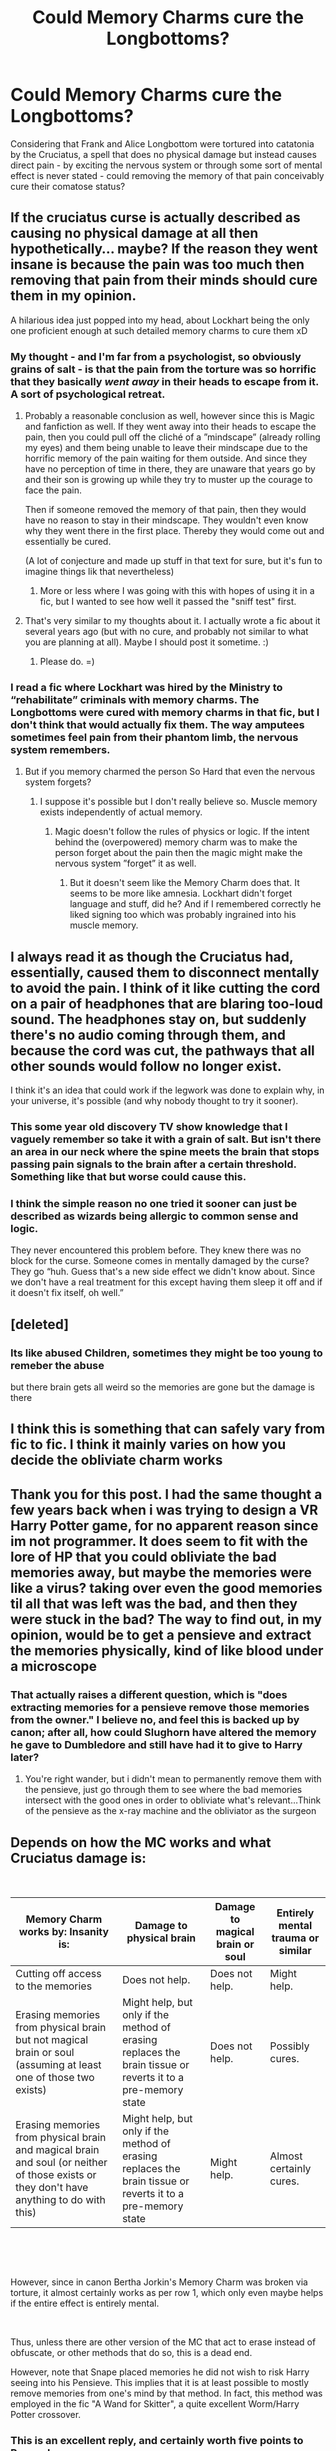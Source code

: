 #+TITLE: Could Memory Charms cure the Longbottoms?

* Could Memory Charms cure the Longbottoms?
:PROPERTIES:
:Author: wandererchronicles
:Score: 13
:DateUnix: 1563454457.0
:DateShort: 2019-Jul-18
:FlairText: Discussion
:END:
Considering that Frank and Alice Longbottom were tortured into catatonia by the Cruciatus, a spell that does no physical damage but instead causes direct pain - by exciting the nervous system or through some sort of mental effect is never stated - could removing the memory of that pain conceivably cure their comatose status?


** If the cruciatus curse is actually described as causing no physical damage at all then hypothetically... maybe? If the reason they went insane is because the pain was too much then removing that pain from their minds should cure them in my opinion.

A hilarious idea just popped into my head, about Lockhart being the only one proficient enough at such detailed memory charms to cure them xD
:PROPERTIES:
:Author: Snaximon
:Score: 18
:DateUnix: 1563457601.0
:DateShort: 2019-Jul-18
:END:

*** My thought - and I'm far from a psychologist, so obviously grains of salt - is that the pain from the torture was so horrific that they basically /went away/ in their heads to escape from it. A sort of psychological retreat.
:PROPERTIES:
:Author: wandererchronicles
:Score: 6
:DateUnix: 1563459300.0
:DateShort: 2019-Jul-18
:END:

**** Probably a reasonable conclusion as well, however since this is Magic and fanfiction as well. If they went away into their heads to escape the pain, then you could pull off the cliché of a ”mindscape” (already rolling my eyes) and them being unable to leave their mindscape due to the horrific memory of the pain waiting for them outside. And since they have no perception of time in there, they are unaware that years go by and their son is growing up while they try to muster up the courage to face the pain.

Then if someone removed the memory of that pain, then they would have no reason to stay in their mindscape. They wouldn't even know why they went there in the first place. Thereby they would come out and essentially be cured.

(A lot of conjecture and made up stuff in that text for sure, but it's fun to imagine things lik that nevertheless)
:PROPERTIES:
:Author: Snaximon
:Score: 5
:DateUnix: 1563459616.0
:DateShort: 2019-Jul-18
:END:

***** More or less where I was going with this with hopes of using it in a fic, but I wanted to see how well it passed the "sniff test" first.
:PROPERTIES:
:Author: wandererchronicles
:Score: 2
:DateUnix: 1563459951.0
:DateShort: 2019-Jul-18
:END:


**** That's very similar to my thoughts about it. I actually wrote a fic about it several years ago (but with no cure, and probably not similar to what you are planning at all). Maybe I should post it sometime. :)
:PROPERTIES:
:Author: Afternoon_tess
:Score: 2
:DateUnix: 1563471591.0
:DateShort: 2019-Jul-18
:END:

***** Please do. =)
:PROPERTIES:
:Author: wandererchronicles
:Score: 1
:DateUnix: 1563474338.0
:DateShort: 2019-Jul-18
:END:


*** I read a fic where Lockhart was hired by the Ministry to “rehabilitate” criminals with memory charms. The Longbottoms were cured with memory charms in that fic, but I don't think that would actually fix them. The way amputees sometimes feel pain from their phantom limb, the nervous system remembers.
:PROPERTIES:
:Author: paper0wl
:Score: 1
:DateUnix: 1563459896.0
:DateShort: 2019-Jul-18
:END:

**** But if you memory charmed the person So Hard that even the nervous system forgets?
:PROPERTIES:
:Author: Snaximon
:Score: 1
:DateUnix: 1563460037.0
:DateShort: 2019-Jul-18
:END:

***** I suppose it's possible but I don't really believe so. Muscle memory exists independently of actual memory.
:PROPERTIES:
:Author: paper0wl
:Score: 3
:DateUnix: 1563460172.0
:DateShort: 2019-Jul-18
:END:

****** Magic doesn't follow the rules of physics or logic. If the intent behind the (overpowered) memory charm was to make the person forget about the pain then the magic might make the nervous system ”forget” it as well.
:PROPERTIES:
:Author: Snaximon
:Score: 2
:DateUnix: 1563465006.0
:DateShort: 2019-Jul-18
:END:

******* But it doesn't seem like the Memory Charm does that. It seems to be more like amnesia. Lockhart didn't forget language and stuff, did he? And if I remembered correctly he liked signing too which was probably ingrained into his muscle memory.
:PROPERTIES:
:Author: SurbhitSrivastava
:Score: 1
:DateUnix: 1563545948.0
:DateShort: 2019-Jul-19
:END:


** I always read it as though the Cruciatus had, essentially, caused them to disconnect mentally to avoid the pain. I think of it like cutting the cord on a pair of headphones that are blaring too-loud sound. The headphones stay on, but suddenly there's no audio coming through them, and because the cord was cut, the pathways that all other sounds would follow no longer exist.

I think it's an idea that could work if the legwork was done to explain why, in your universe, it's possible (and why nobody thought to try it sooner).
:PROPERTIES:
:Author: kchristy7911
:Score: 6
:DateUnix: 1563474642.0
:DateShort: 2019-Jul-18
:END:

*** This some year old discovery TV show knowledge that I vaguely remember so take it with a grain of salt. But isn't there an area in our neck where the spine meets the brain that stops passing pain signals to the brain after a certain threshold. Something like that but worse could cause this.
:PROPERTIES:
:Author: SurbhitSrivastava
:Score: 1
:DateUnix: 1563546156.0
:DateShort: 2019-Jul-19
:END:


*** I think the simple reason no one tried it sooner can just be described as wizards being allergic to common sense and logic.

They never encountered this problem before. They knew there was no block for the curse. Someone comes in mentally damaged by the curse? They go “huh. Guess that's a new side effect we didn't know about. Since we don't have a real treatment for this except having them sleep it off and if it doesn't fix itself, oh well.”
:PROPERTIES:
:Author: MercyRoseLiddell
:Score: 0
:DateUnix: 1563559901.0
:DateShort: 2019-Jul-19
:END:


** [deleted]
:PROPERTIES:
:Score: 10
:DateUnix: 1563455846.0
:DateShort: 2019-Jul-18
:END:

*** Its like abused Children, sometimes they might be too young to remeber the abuse

but there brain gets all weird so the memories are gone but the damage is there
:PROPERTIES:
:Author: CommanderL3
:Score: 1
:DateUnix: 1563483042.0
:DateShort: 2019-Jul-19
:END:


** I think this is something that can safely vary from fic to fic. I think it mainly varies on how you decide the obliviate charm works
:PROPERTIES:
:Author: rocketguy2
:Score: 3
:DateUnix: 1563465492.0
:DateShort: 2019-Jul-18
:END:


** Thank you for this post. I had the same thought a few years back when i was trying to design a VR Harry Potter game, for no apparent reason since im not programmer. It does seem to fit with the lore of HP that you could obliviate the bad memories away, but maybe the memories were like a virus? taking over even the good memories til all that was left was the bad, and then they were stuck in the bad? The way to find out, in my opinion, would be to get a pensieve and extract the memories physically, kind of like blood under a microscope
:PROPERTIES:
:Author: ThomasWinter13
:Score: 3
:DateUnix: 1563473633.0
:DateShort: 2019-Jul-18
:END:

*** That actually raises a different question, which is "does extracting memories for a pensieve remove those memories from the owner." I believe no, and feel this is backed up by canon; after all, how could Slughorn have altered the memory he gave to Dumbledore and still have had it to give to Harry later?
:PROPERTIES:
:Author: wandererchronicles
:Score: 2
:DateUnix: 1563474299.0
:DateShort: 2019-Jul-18
:END:

**** You're right wander, but i didn't mean to permanently remove them with the pensieve, just go through them to see where the bad memories intersect with the good ones in order to obliviate what's relevant...Think of the pensieve as the x-ray machine and the obliviator as the surgeon
:PROPERTIES:
:Author: ThomasWinter13
:Score: 3
:DateUnix: 1563475301.0
:DateShort: 2019-Jul-18
:END:


** Depends on how the MC works and what Cruciatus damage is:

​

| Memory Charm works by:\Cruciatus Insanity is:                                                                                            | Damage to physical brain                                                                                    | Damage to magical brain or soul | Entirely mental trauma or similar |
|------------------------------------------------------------------------------------------------------------------------------------------+-------------------------------------------------------------------------------------------------------------+---------------------------------+-----------------------------------|
| Cutting off access to the memories                                                                                                       | Does not help.                                                                                              | Does not help.                  | Might help.                       |
| Erasing memories from physical brain but not magical brain or soul (assuming at least one of those two exists)                           | Might help, but only if the method of erasing replaces the brain tissue or reverts it to a pre-memory state | Does not help.                  | Possibly cures.                   |
| Erasing memories from physical brain and magical brain and soul (or neither of those exists or they don't have anything to do with this) | Might help, but only if the method of erasing replaces the brain tissue or reverts it to a pre-memory state | Might help.                     | Almost certainly cures.           |

​

​

However, since in canon Bertha Jorkin's Memory Charm was broken via torture, it almost certainly works as per row 1, which only even maybe helps if the entire effect is entirely mental.

​

Thus, unless there are other version of the MC that act to erase instead of obfuscate, or other methods that do so, this is a dead end.

However, note that Snape placed memories he did not wish to risk Harry seeing into his Pensieve. This implies that it is at least possible to mostly remove memories from one's mind by that method. In fact, this method was employed in the fic "A Wand for Skitter", a quite excellent Worm/Harry Potter crossover.
:PROPERTIES:
:Author: ABZB
:Score: 3
:DateUnix: 1563475225.0
:DateShort: 2019-Jul-18
:END:

*** This is an excellent reply, and certainly worth five points to Ravenclaw.
:PROPERTIES:
:Author: wandererchronicles
:Score: 3
:DateUnix: 1563476016.0
:DateShort: 2019-Jul-18
:END:


** Probably not. It's not the memories of the pain that is the problem... from what I can see they already don't remember much of anything. They went insane after being tortured for too long; the Dark magic has permanently damaged their minds. Modifying their memories wouldn't accomplish anything.
:PROPERTIES:
:Author: Dina-M
:Score: 4
:DateUnix: 1563455987.0
:DateShort: 2019-Jul-18
:END:

*** Dark magic is the key here. There are plenty of example where injuries cause by dark magic just can't be healed in the same way as normal injuries. All of Moody's injuries come to mind and George's lost ear.
:PROPERTIES:
:Author: sma934
:Score: 4
:DateUnix: 1563463055.0
:DateShort: 2019-Jul-18
:END:

**** Also Remus and Bill Weasley's scars, from Fenrir Greyback.
:PROPERTIES:
:Author: wandererchronicles
:Score: 3
:DateUnix: 1563466079.0
:DateShort: 2019-Jul-18
:END:


** It depends on where exactly the damage is.

If it's psychological, then removing the memory could help.

If it's actual damage to the magical mind or soul, then it might but probably not.

If it's the physical brain (neurons) that are damaged then it's possibly comparable to Huntington's or ALS, in which case memory charms won't help but a MRI might provide helpful information.
:PROPERTIES:
:Author: 15_Redstones
:Score: 2
:DateUnix: 1563476892.0
:DateShort: 2019-Jul-18
:END:


** I think they tried pretty much everything in canon.
:PROPERTIES:
:Score: 1
:DateUnix: 1563456869.0
:DateShort: 2019-Jul-18
:END:

*** We get no descriptions of any canon treatment, that I am aware of at least.
:PROPERTIES:
:Author: Snaximon
:Score: 5
:DateUnix: 1563457417.0
:DateShort: 2019-Jul-18
:END:

**** Sure, but they've been bedridden there for 13 years.
:PROPERTIES:
:Score: 1
:DateUnix: 1563587710.0
:DateShort: 2019-Jul-20
:END:


*** Maybe they have to try it again with the elder wand?
:PROPERTIES:
:Author: IamZwrgbz
:Score: 2
:DateUnix: 1563460792.0
:DateShort: 2019-Jul-18
:END:

**** shame harry snapped that in half and threw it off a bridge, then
:PROPERTIES:
:Score: 2
:DateUnix: 1563587682.0
:DateShort: 2019-Jul-20
:END:

***** Lol
:PROPERTIES:
:Author: IamZwrgbz
:Score: 2
:DateUnix: 1563598619.0
:DateShort: 2019-Jul-20
:END:


** I feel like it would be a no. My headcanon is that the cruciatus trips all your nerves with pain and that caused sensory overload(not sure this is right or not) and that's what made them insane. They felt too much and it was pain on top of that over a long enough period of time that it drove them insane. I look at it similar to the idea that if a person cant talk and loses all their senses then after a long enough time that person is going to go crazy.
:PROPERTIES:
:Author: Garanar
:Score: 1
:DateUnix: 1563489531.0
:DateShort: 2019-Jul-19
:END:


** Memory charms have been shown to cause damage, e.g. muggles from book 4 showing negative affects after memory wipe after torture, so the damage from the memory charm would probably make things worse, not better. We also don't know how different magic affects the body; nerve damage, brain damage, or "soul" damage would have to get different treatments. If say the cruciatus only affected the soul or the nerves and obliviate only affected the brain, it's unlikely they'd be able to interact.
:PROPERTIES:
:Author: AgathaJames
:Score: 1
:DateUnix: 1563503157.0
:DateShort: 2019-Jul-19
:END:


** I mean, do the ends justify the means?

Sure, if you cut out the last 10 years of their lives, they wouldn't remember the torture, but they'd also be the people they were 10 years ago. What do you say? “Yea, hey, you were tortured into insanity and in order to get your minds back we had to reset you a bit. Just so you know, the war is over. Also, I know you don't remember it, but, Alice, you had a kid. He's going to Hogwarts now. Oh, and, before we forget, the year is 1991 and all those people you knew are dead, now.”
:PROPERTIES:
:Author: Sefera17
:Score: 1
:DateUnix: 1563505229.0
:DateShort: 2019-Jul-19
:END:
